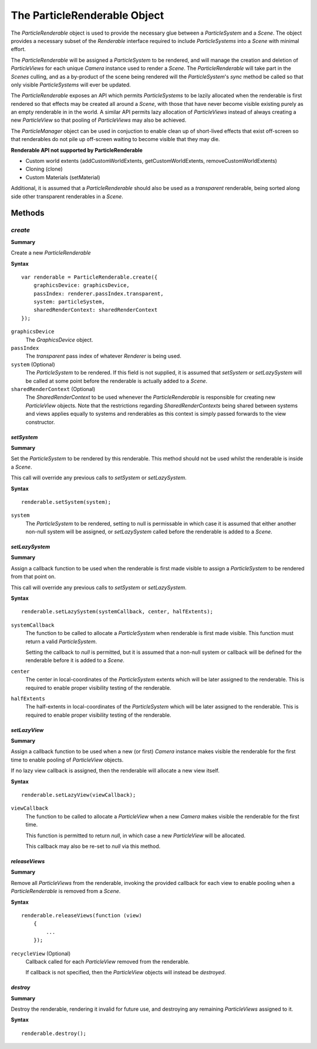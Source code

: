 .. index::
    single: ParticleRenderable

.. highlight:: javascript

.. _particlerenderable:

=============================
The ParticleRenderable Object
=============================

The `ParticleRenderable` object is used to provide the necessary glue between a `ParticleSystem` and a `Scene`.
The object provides a necessary subset of the `Renderable` interface required to include `ParticleSystems` into a `Scene` with minimal effort.

The `ParticleRenderable` will be assigned a `ParticleSystem` to be rendered, and will manage the creation and deletion of `ParticleViews` for each unique `Camera` instance used to render a `Scene`.
The `ParticleRenderable` will take part in the `Scenes` culling, and as a by-product of the scene being rendered will the `ParticleSystem`'s `sync` method be called so that only visible `ParticleSystems` will ever be updated.

The `ParticleRenderable` exposes an API which permits `ParticleSystems` to be lazily allocated when the renderable is first rendered so that effects may be created all around a `Scene`, with those that have never become visible existing purely as an empty renderable in in the world.
A similar API permits lazy allocation of `ParticleViews` instead of always creating a new `ParticleView` so that pooling of `ParticleViews` may also be achieved.

The `ParticleManager` object can be used in conjuction to enable clean up of short-lived effects that exist off-screen so that renderables do not pile up off-screen waiting to become visible that they may die.

**Renderable API not supported by ParticleRenderable**

* Custom world extents (addCustomWorldExtents, getCustomWorldExtents, removeCustomWorldExtents)
* Cloning (clone)
* Custom Materials (setMaterial)

Additional, it is assumed that a `ParticleRenderable` should also be used as a `transparent` renderable, being sorted along side other transparent renderables in a `Scene`.

Methods
=======

.. index::
    pair: ParticleRenderable; create

`create`
````````

**Summary**

Create a new `ParticleRenderable`

**Syntax** ::

    var renderable = ParticleRenderable.create({
        graphicsDevice: graphicsDevice,
        passIndex: renderer.passIndex.transparent,
        system: particleSystem,
        sharedRenderContext: sharedRenderContext
    });

``graphicsDevice``
    The `GraphicsDevice` object.

``passIndex``
    The `transparent` pass index of whatever `Renderer` is being used.

``system`` (Optional)
    The `ParticleSystem` to be rendered. If this field is not supplied, it is assumed that `setSystem` or `setLazySystem` will be called at some point before the renderable is actually added to a `Scene`.

``sharedRenderContext`` (Optional)
    The `SharedRenderContext` to be used whenever the `ParticleRenderable` is responsible for creating new `ParticleView` objects. Note that the restrictions regarding `SharedRenderContexts` being shared between systems and views applies equally to systems and renderables as this context is simply passed forwards to the view constructor.

.. index::
    pair: ParticleRenderable; setSystem

`setSystem`
-----------

**Summary**

Set the `ParticleSystem` to be rendered by this renderable. This method should not be used whilst the renderable is inside a `Scene`.

This call will override any previous calls to `setSystem` or `setLazySystem`.

**Syntax** ::

    renderable.setSystem(system);

``system``
    The `ParticleSystem` to be rendered, setting to null is permissable in which case it is assumed that either another non-null system will be assigned, or `setLazySystem` called before the renderable is added to a `Scene`.

.. index::
    pair: ParticleRenderable; setLazySystem

`setLazySystem`
---------------

**Summary**

Assign a callback function to be used when the renderable is first made visible to assign a `ParticleSystem` to be rendered from that point on.

This call will override any previous calls to `setSystem` or `setLazySystem`.

**Syntax** ::

    renderable.setLazySystem(systemCallback, center, halfExtents);

``systemCallback``
    The function to be called to allocate a `ParticleSystem` when renderable is first made visible. This function must return a valid `ParticleSystem`.

    Setting the callback to `null` is permitted, but it is assumed that a non-null system or callback will be defined for the renderable before it is added to a `Scene`.

``center``
    The center in local-coordinates of the `ParticleSystem` extents which will be later assigned to the renderable. This is required to enable proper visibility testing of the renderable.

``halfExtents``
    The half-extents in local-coordinates of the `ParticleSystem` which will be later assigned to the renderable. This is required to enable proper visibility testing of the renderable.

.. index::
    pair: ParticleRenderable; setLazyView

`setLazyView`
-------------

**Summary**

Assign a callback function to be used when a new (or first) `Camera` instance makes visible the renderable for the first time to enable pooling of `ParticleView` objects.

If no lazy view callback is assigned, then the renderable will allocate a new view itself.

**Syntax** ::

    renderable.setLazyView(viewCallback);

``viewCallback``
    The function to be called to allocate a `ParticleView` when a new `Camera` makes visible the renderable for the first time.

    This function is permitted to return `null`, in which case a new `ParticleView` will be allocated.

    This callback may also be re-set to `null` via this method.

.. index::
    pair: ParticleRenderable; recycle

`releaseViews`
--------------

**Summary**

Remove all `ParticleViews` from the renderable, invoking the provided callback for each view to enable pooling when a `ParticleRenderable` is removed from a `Scene`.

**Syntax** ::

    renderable.releaseViews(function (view)
        {
            ...
        });

``recycleView`` (Optional)
    Callback called for each `ParticleView` removed from the renderable.

    If callback is not specified, then the `ParticleView` objects will instead be `destroyed`.

`destroy`
---------

**Summary**

Destroy the renderable, rendering it invalid for future use, and destroying any remaining `ParticleViews` assigned to it.

**Syntax** ::

    renderable.destroy();
